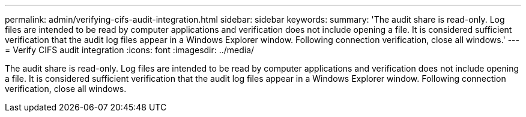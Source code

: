 ---
permalink: admin/verifying-cifs-audit-integration.html
sidebar: sidebar
keywords: 
summary: 'The audit share is read-only. Log files are intended to be read by computer applications and verification does not include opening a file. It is considered sufficient verification that the audit log files appear in a Windows Explorer window. Following connection verification, close all windows.'
---
= Verify CIFS audit integration
:icons: font
:imagesdir: ../media/

[.lead]
The audit share is read-only. Log files are intended to be read by computer applications and verification does not include opening a file. It is considered sufficient verification that the audit log files appear in a Windows Explorer window. Following connection verification, close all windows.
